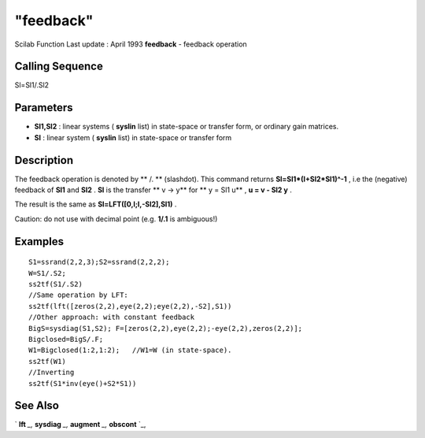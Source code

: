 ====
"feedback"
====

Scilab Function Last update : April 1993
**feedback** - feedback operation



Calling Sequence
~~~~~~~~~~~~~~~~

Sl=Sl1/.Sl2




Parameters
~~~~~~~~~~


+ **Sl1,Sl2** : linear systems ( **syslin** list) in state-space or
  transfer form, or ordinary gain matrices.
+ **Sl** : linear system ( **syslin** list) in state-space or transfer
  form




Description
~~~~~~~~~~~

The feedback operation is denoted by ** /. ** (slashdot). This command
returns **Sl=Sl1*(I+Sl2*Sl1)^-1** , i.e the (negative) feedback of
**Sl1** and **Sl2** . **Sl** is the transfer ** v -> y** for ** y =
Sl1 u** , **u = v - Sl2 y** .

The result is the same as **Sl=LFT([0,I;I,-Sl2],Sl1)** .

Caution: do not use with decimal point (e.g. **1/.1** is ambiguous!)



Examples
~~~~~~~~


::

    
    
    S1=ssrand(2,2,3);S2=ssrand(2,2,2);
    W=S1/.S2;
    ss2tf(S1/.S2)
    //Same operation by LFT:
    ss2tf(lft([zeros(2,2),eye(2,2);eye(2,2),-S2],S1))
    //Other approach: with constant feedback
    BigS=sysdiag(S1,S2); F=[zeros(2,2),eye(2,2);-eye(2,2),zeros(2,2)];
    Bigclosed=BigS/.F;
    W1=Bigclosed(1:2,1:2);   //W1=W (in state-space).
    ss2tf(W1)
    //Inverting
    ss2tf(S1*inv(eye()+S2*S1))
     
      




See Also
~~~~~~~~

` **lft** `_,` **sysdiag** `_,` **augment** `_,` **obscont** `_,

.. _
      : ://./control/obscont.htm
.. _
      : ://./control/../elementary/sysdiag.htm
.. _
      : ://./control/../robust/augment.htm
.. _
      : ://./control/../robust/lft.htm


